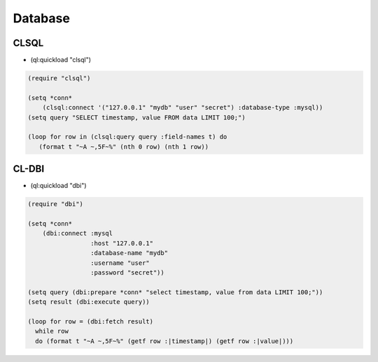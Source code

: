 ########
Database
########

CLSQL
=====

* (ql:quickload "clsql")

.. code-block:: lisp

  (require "clsql")

  (setq *conn*
      (clsql:connect '("127.0.0.1" "mydb" "user" "secret") :database-type :mysql))
  (setq query "SELECT timestamp, value FROM data LIMIT 100;")

  (loop for row in (clsql:query query :field-names t) do
     (format t "~A ~,5F~%" (nth 0 row) (nth 1 row))



CL-DBI
======

* (ql:quickload "dbi")

.. code-block:: lisp

  (require "dbi")

  (setq *conn*
      (dbi:connect :mysql
                   :host "127.0.0.1"
                   :database-name "mydb"
                   :username "user"
                   :password "secret"))

  (setq query (dbi:prepare *conn* "select timestamp, value from data LIMIT 100;"))
  (setq result (dbi:execute query))

  (loop for row = (dbi:fetch result)
    while row
    do (format t "~A ~,5F~%" (getf row :|timestamp|) (getf row :|value|)))
